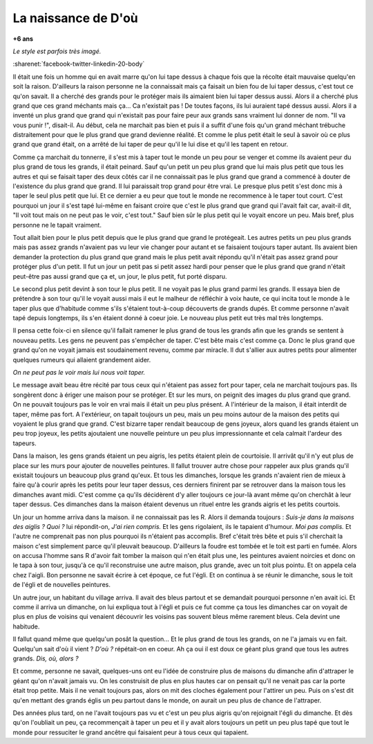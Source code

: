 
.. index:: histoire

.. _l-deon:

La naissance de D'où
====================

**+6 ans**

*Le style est parfois très imagé.*

:sharenet:`facebook-twitter-linkedin-20-body`

Il était une fois un homme qui en avait marre qu'on
lui tape dessus à chaque fois que la récolte
était mauvaise quelqu'en soit la raison. D'ailleurs
la raison personne ne la connaissait mais ça faisait
un bien fou de lui taper dessus, c'est tout ce qu'on savait.
Il a cherché des grands pour le protéger mais ils aimaient
bien lui taper dessus aussi. Alors il a cherché plus grand
que ces grand méchants mais ça...
Ca n'existait pas ! De toutes façons,
ils lui auraient tapé dessus aussi. Alors il a inventé un
plus grand que grand qui n'existait pas pour faire peur
aux grands sans vraiment lui donner de nom.
"Il va vous punir !", disait-il. Au début, cela
ne marchait pas bien et puis il a suffit d'une fois
qu'un grand méchant trébuche distraitement pour
que le plus grand que grand devienne réalité.
Et comme le plus petit était le seul à savoir
où ce plus grand que grand était, on a arrêté de lui taper de
peur qu'il le lui dise et qu'il les tapent en retour.

Comme ça marchait du tonnerre, il s'est mis à taper
tout le monde un peu pour se venger et comme ils
avaient peur du plus grand de tous les grands,
il était peinard. Sauf qu'un petit un peu plus
grand que lui mais plus petit que tous les autres et qui
se faisait taper des deux côtés car il ne connaissait pas
le plus grand que grand a commencé à douter de
l'existence du plus grand que grand.
Il lui paraissait trop grand pour être vrai.
Le presque plus petit s'est donc mis à
taper le seul plus petit que lui. Et ce dernier a
eu peur que tout le monde ne recommence à le taper
tout court. C'est pourquoi un jour il s'est tapé
lui-même en faisant croire que c'est le plus grand que grand
qui l'avait fait car, avait-il dit, "Il voit tout mais on ne
peut pas le voir, c'est tout." Sauf bien sûr le plus petit qui le voyait
encore un peu. Mais bref, plus personne ne le tapait vraiment.

Tout allait bien pour le plus petit depuis que le plus grand
que grand le protégeait. Les autres petits un peu plus grands
mais pas assez grands n'avaient pas vu leur vie changer pour
autant et se faisaient toujours taper autant. Ils avaient bien
demander la protection du plus grand que grand mais le plus
petit avait répondu qu'il n'était pas assez grand pour protéger
plus d'un petit. Il fut un jour un petit pas si petit assez hardi
pour penser que le plus grand que grand n'était peut-être
pas aussi grand que ça et, un jour, le plus petit, fut
porté disparu.

Le second plus petit devint à son tour le plus petit.
Il ne voyait pas le plus grand parmi les grands.
Il essaya bien de prétendre à son tour qu'il le voyait aussi
mais il eut le malheur de réfléchir à voix haute,
ce qui incita tout le monde à le taper plus que d'habitude
comme s'ils s'étaient tout-à-coup découverts de grands dupés.
Et comme personne n'avait tapé depuis longtemps,
ils s'en étaient donné à coeur joie. Le nouveau plus petit
eut très mal très longtemps.

Il pensa cette foix-ci en silence qu'il fallait
ramener le plus grand de tous les grands
afin que les grands se sentent à nouveau petits.
Les gens ne peuvent pas s'empêcher de taper.
C'est bête mais c'est comme ça.
Donc le plus grand que grand qu'on ne voyait jamais est soudainement
revenu, comme par miracle.
Il dut s'allier aux autres petits pour
alimenter quelques rumeurs qui allaient
grandement aider.

*On ne peut pas le voir mais lui nous voit taper.*

Le message avait beau être récité par tous ceux qui
n'étaient pas assez fort pour taper,
cela ne marchait toujours pas. Ils songèrent donc à ériger
une maison pour se protéger. Et sur les murs, on peignit
des images du plus grand que grand. On ne pouvait toujours
pas le voir en vrai mais il était un peu plus présent.
A l'intérieur de la maison, il était interdit de taper,
même pas fort. A l'extérieur, on tapait toujours un peu,
mais un peu moins autour de la maison des petits qui
voyaient le plus grand que grand.
C'est bizarre taper rendait beaucoup de gens joyeux,
alors quand les grands étaient un peu trop joyeux,
les petits ajoutaient une nouvelle peinture un peu plus
impressionnante et cela calmait l'ardeur des tapeurs.

Dans la maison, les gens grands étaient un peu aigris,
les petits étaient plein de courtoisie.
Il arrivât qu'il n'y eut plus de place sur les murs
pour ajouter de nouvelles peintures. Il fallut trouver autre
chose pour rappeler aux plus grands qu'il existait toujours
un beaucoup plus grand qu'eux.
Et tous les dimanches, lorsque les grands n'avaient rien de
mieux à faire qu'à courir après les petits pour leur taper
dessus, ces derniers finirent par se retrouver dans la maison
tous les dimanches avant midi. C'est comme ça qu'ils décidèrent
d'y aller toujours ce jour-là avant même qu'on cherchât à leur
taper dessus. Ces dimanches dans la maison étaient devenus
un rituel entre les grands aigris et les petits courtois.

Un jour un homme arriva dans la maison. il ne connaissait pas
les R. Alors il demanda toujours :
*Suis-je dans la maisons des aiglis ?*
*Quoi ?* lui répondit-on, *J'ai rien compris.*
Et les gens rigolaient, ils le tapaient d'humour.
*Moi pas complis.* Et l'autre ne comprenait pas non plus
pourquoi ils n'étaient pas accomplis.
Bref c'était très bête et puis s'il cherchait la maison
c'est simplement parce qu'il pleuvait beaucoup.
D'ailleurs la foudre est tombée et le toit est parti en fumée.
Alors on accusa l'homme sans R d'avoir fait tomber la maison
qui n'en était plus une, les peintures avaient noircies
et donc on le tapa à son tour,
jusqu'à ce qu'il reconstruise une autre maison,
plus grande, avec un toit plus pointu.
Et on appela cela chez l'aigli.
Bon personne ne savait écrire à cet époque, ce fut l'égli.
Et on continua à se réunir le dimanche, sous le toit
de l'égli et de nouvelles peintures.

Un autre jour, un habitant du village arriva.
Il avait des bleus partout et se demandait pourquoi
personne n'en avait ici. Et comme il arriva un dimanche,
on lui expliqua tout à l'égli et puis ce fut comme ça
tous les dimanches car on voyait de plus en plus
de voisins qui venaient découvrir les voisins
pas souvent bleus même rarement bleus.
Cela devint une habitude.

Il fallut quand même que quelqu'un posât la question...
Et le plus grand de tous les grands, on ne l'a jamais
vu en fait. Quelqu'un sait d'où il vient ?
*D'où ?* répétait-on en coeur. Ah ça oui il est doux
ce géant plus grand que tous les autres grands.
*Dis, où, alors ?*

Et comme, personne ne savait, quelques-uns ont eu
l'idée de construire plus de maisons du dimanche
afin d'attraper le
géant qu'on n'avait jamais vu. On les construisit de plus
en plus hautes car on pensait qu'il ne venait pas car la
porte était trop petite. Mais il ne venait toujours pas,
alors on mit des cloches également pour l'attirer un peu.
Puis on s'est dit qu'en mettant des grands églis
un peu partout dans le monde, on aurait un peu
plus de chance de l'attraper.

Des années plus tard, on ne l'avait toujours pas vu
et c'est un peu plus aigris qu'on rejoignait l'égli
du dimanche. Et dès qu'on l'oubliait un peu,
ça recommençait à taper un peu et il y avait
alors toujours un petit un peu plus tapé que tout
le monde pour ressuciter le grand ancêtre qui
faisaient peur à tous ceux qui tapaient.
